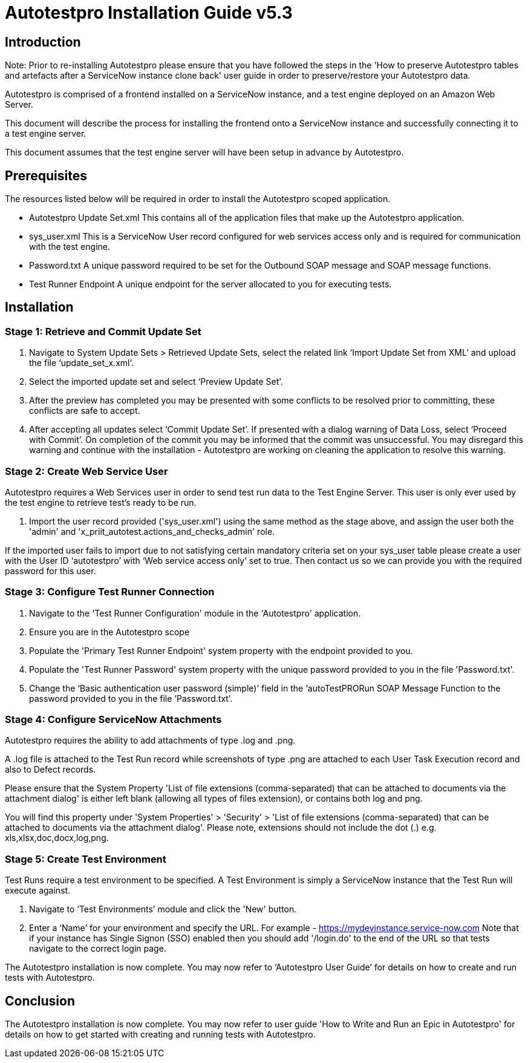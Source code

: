 = Autotestpro Installation Guide v5.3

== Introduction 

Note: Prior to re-installing Autotestpro please ensure that you have followed the steps in the 'How to preserve Autotestpro tables and artefacts after a ServiceNow instance clone back' user guide in order to preserve/restore your Autotestpro data.

Autotestpro is comprised of a frontend installed on a ServiceNow instance, and a test engine deployed on an Amazon Web Server.

This document will describe the process for installing the frontend onto a ServiceNow instance and successfully connecting it to a test engine server.

This document assumes that the test engine server will have been setup in advance by Autotestpro. 
   

== Prerequisites

The resources listed below will be required in order to install the Autotestpro scoped application.

* Autotestpro Update Set.xml
This contains all of the application files that make up the Autotestpro application.

* sys_user.xml
This is a ServiceNow User record configured for web services access only and is required for communication with the test engine.

* Password.txt
A unique password required to be set for the Outbound SOAP message and SOAP message functions.

* Test Runner Endpoint
A unique endpoint for the server allocated to you for executing tests.
   

== Installation

=== Stage 1: Retrieve and Commit Update Set

. Navigate to System Update Sets > Retrieved Update Sets, select the related link ‘Import Update Set from XML’ and upload the file ‘update_set_x.xml’.

. Select the imported update set and select ‘Preview Update Set’. 

. After the preview has completed you may be presented with some conflicts to be resolved prior to committing, these conflicts are safe to accept.

. After accepting all updates select ‘Commit Update Set’. If presented with a dialog warning of Data Loss, select ‘Proceed with Commit’.
On completion of the commit you may be informed that the commit was unsuccessful. You may disregard this warning and continue with the installation - Autotestpro are working on cleaning the application to resolve this warning.
 

=== Stage 2: Create Web Service User

Autotestpro requires a Web Services user in order to send test run data to the Test Engine Server. This user is only ever used by the test engine to retrieve test’s ready to be run.

. Import the user record provided ('sys_user.xml') using the same method as the stage above, and assign the user both the 'admin' and 'x_priit_autotest.actions_and_checks_admin' role. 

If the imported user fails to import due to not satisfying certain mandatory criteria set on your sys_user table please create a user with the User ID ‘autotestpro’  with ‘Web service access only’ set to true. Then contact us so we can provide you with the required password for this user.

 

=== Stage 3: Configure Test Runner Connection

. Navigate to the 'Test Runner Configuration' module in the 'Autotestpro' application.

. Ensure you are in the Autotestpro scope

. Populate the 'Primary Test Runner Endpoint' system property with the endpoint provided to you.

. Populate the 'Test Runner Password' system property with the unique password provided to you in the file 'Password.txt'.

. Change the ‘Basic authentication user password (simple)’ field in the ‘autoTestPRORun SOAP Message Function to the password provided to you in the file ‘Password.txt’. 
 

=== Stage 4: Configure ServiceNow Attachments

Autotestpro requires the ability to add attachments of type .log and .png.

A .log file is attached to the Test Run record while screenshots of type .png are attached to each User Task Execution record and also to Defect records.

Please ensure that the System Property 'List of file extensions (comma-separated) that can be attached to documents via the attachment dialog' is either left blank (allowing all types of files extension), or contains both log and png.

You will find this property under 'System Properties' > 'Security' > 'List of file extensions (comma-separated) that can be attached to documents via the attachment dialog'. Please note, extensions should not include the dot (.) e.g. xls,xlsx,doc,docx,log,png.

 

=== Stage 5: Create Test Environment

Test Runs require a test environment to be specified. A Test Environment is simply a ServiceNow instance that the Test Run will execute against.  

. Navigate to ‘Test Environments’ module and click the 'New' button.

. Enter a ‘Name’ for your environment and specify the URL. For example -  https://mydevinstance.service-now.com
Note that if your instance has Single Signon (SSO) enabled then you should add '/login.do' to the end of the URL so that tests navigate to the correct login page.
 
The Autotestpro installation is now complete. You may now refer to ‘Autotestpro User Guide’ for details on how to create and run tests with Autotestpro.

   

== Conclusion

The Autotestpro installation is now complete. You may now refer to user guide 'How to Write and Run an Epic in Autotestpro' for details on how to get started with creating and running tests with Autotestpro.